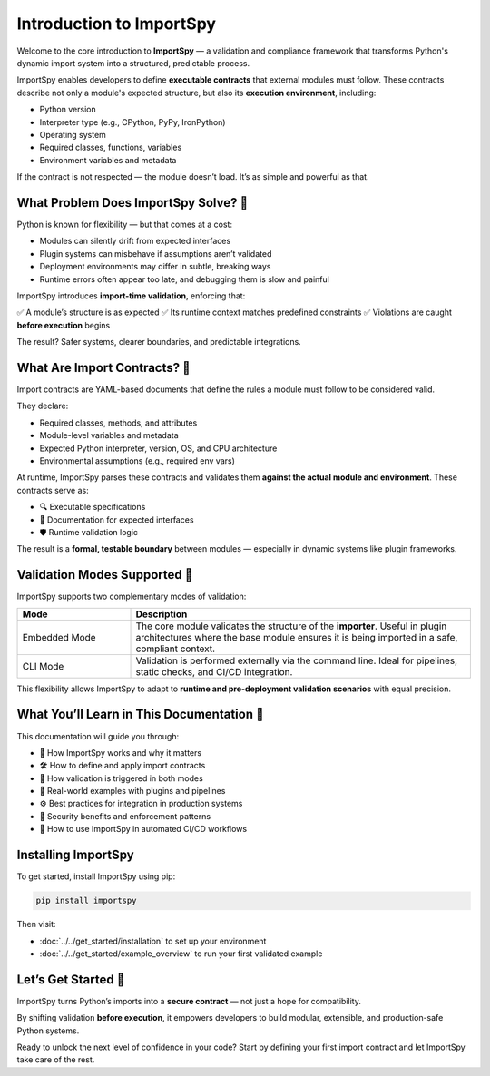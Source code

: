 Introduction to ImportSpy
==========================

Welcome to the core introduction to **ImportSpy** —  
a validation and compliance framework that transforms Python's dynamic import system into a structured, predictable process.

ImportSpy enables developers to define **executable contracts** that external modules must follow.  
These contracts describe not only a module's expected structure, but also its **execution environment**, including:

- Python version  
- Interpreter type (e.g., CPython, PyPy, IronPython)  
- Operating system  
- Required classes, functions, variables  
- Environment variables and metadata

If the contract is not respected — the module doesn’t load.  
It’s as simple and powerful as that.

What Problem Does ImportSpy Solve? 🚧
-------------------------------------

Python is known for flexibility — but that comes at a cost:

- Modules can silently drift from expected interfaces  
- Plugin systems can misbehave if assumptions aren’t validated  
- Deployment environments may differ in subtle, breaking ways  
- Runtime errors often appear too late, and debugging them is slow and painful

ImportSpy introduces **import-time validation**, enforcing that:

✅ A module’s structure is as expected  
✅ Its runtime context matches predefined constraints  
✅ Violations are caught **before execution** begins

The result? Safer systems, clearer boundaries, and predictable integrations.

What Are Import Contracts? 📜
------------------------------

Import contracts are YAML-based documents that define the rules a module must follow to be considered valid.

They declare:

- Required classes, methods, and attributes  
- Module-level variables and metadata  
- Expected Python interpreter, version, OS, and CPU architecture  
- Environmental assumptions (e.g., required env vars)  

At runtime, ImportSpy parses these contracts and validates them **against the actual module and environment**.  
These contracts serve as:

- 🔍 Executable specifications  
- 📖 Documentation for expected interfaces  
- 🛡️ Runtime validation logic  

The result is a **formal, testable boundary** between modules — especially in dynamic systems like plugin frameworks.

Validation Modes Supported 🔁
------------------------------

ImportSpy supports two complementary modes of validation:

.. list-table::
   :widths: 25 75
   :header-rows: 1

   * - Mode
     - Description
   * - Embedded Mode
     - The core module validates the structure of the **importer**.  
       Useful in plugin architectures where the base module ensures it is being imported in a safe, compliant context.
   * - CLI Mode
     - Validation is performed externally via the command line.  
       Ideal for pipelines, static checks, and CI/CD integration.

This flexibility allows ImportSpy to adapt to **runtime and pre-deployment validation scenarios** with equal precision.

What You’ll Learn in This Documentation 📘
------------------------------------------

This documentation will guide you through:

- 🚀 How ImportSpy works and why it matters  
- 🛠️ How to define and apply import contracts  
- 🔄 How validation is triggered in both modes  
- 🧪 Real-world examples with plugins and pipelines  
- ⚙️ Best practices for integration in production systems  
- 🔐 Security benefits and enforcement patterns  
- 💼 How to use ImportSpy in automated CI/CD workflows

Installing ImportSpy
----------------------

To get started, install ImportSpy using pip:

.. code-block:: bash

   pip install importspy

Then visit:

- :doc:`../../get_started/installation` to set up your environment  
- :doc:`../../get_started/example_overview` to run your first validated example

Let’s Get Started 🚀
---------------------

ImportSpy turns Python’s imports into a **secure contract** — not just a hope for compatibility.

By shifting validation **before execution**, it empowers developers to build modular, extensible, and production-safe Python systems.

Ready to unlock the next level of confidence in your code?  
Start by defining your first import contract and let ImportSpy take care of the rest.
